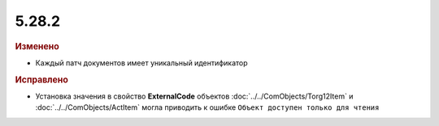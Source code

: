 5.28.2
------

.. feed-entry::
  :date: 2019-08-06


.. rubric:: Изменено

* Каждый патч документов имеет уникальный идентификатор


.. rubric:: Исправлено

* Установка значения в свойство **ExternalCode** объектов  :doc:`../../ComObjects/Torg12Item` и :doc:`../../ComObjects/ActItem` могла приводить к ошибке ``Объект доступен только для чтения``
